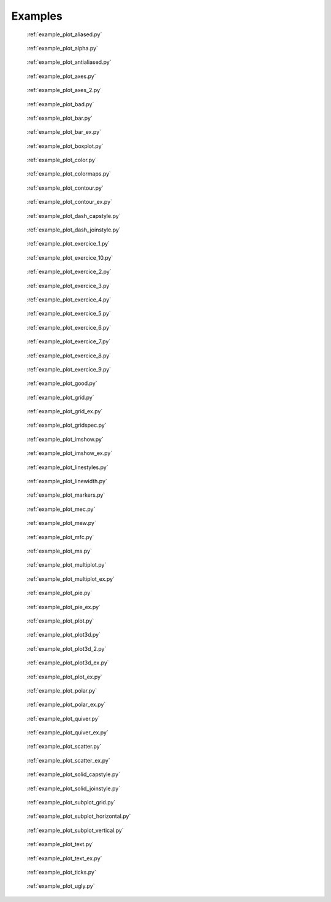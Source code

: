 
.. raw:: html

    <style type="text/css">
    .figure {
        float: left;
        margin: 10px;
        width: auto;
        height: 200px;
        width: 180px;
    }

    .figure img {
        display: inline;
        }

    .figure .caption {
        width: 170px;
        text-align: center !important;
    }
    </style>

Examples
========

.. _examples-index:
.. figure:: ./images/thumb/plot_aliased.png
   :target: ./plot_aliased.html

   :ref:`example_plot_aliased.py`

.. figure:: ./images/thumb/plot_alpha.png
   :target: ./plot_alpha.html

   :ref:`example_plot_alpha.py`

.. figure:: ./images/thumb/plot_antialiased.png
   :target: ./plot_antialiased.html

   :ref:`example_plot_antialiased.py`

.. figure:: ./images/thumb/plot_axes.png
   :target: ./plot_axes.html

   :ref:`example_plot_axes.py`

.. figure:: ./images/thumb/plot_axes_2.png
   :target: ./plot_axes_2.html

   :ref:`example_plot_axes_2.py`

.. figure:: ./images/thumb/plot_bad.png
   :target: ./plot_bad.html

   :ref:`example_plot_bad.py`

.. figure:: ./images/thumb/plot_bar.png
   :target: ./plot_bar.html

   :ref:`example_plot_bar.py`

.. figure:: ./images/thumb/plot_bar_ex.png
   :target: ./plot_bar_ex.html

   :ref:`example_plot_bar_ex.py`

.. figure:: ./images/thumb/plot_boxplot.png
   :target: ./plot_boxplot.html

   :ref:`example_plot_boxplot.py`

.. figure:: ./images/thumb/plot_color.png
   :target: ./plot_color.html

   :ref:`example_plot_color.py`

.. figure:: ./images/thumb/plot_colormaps.png
   :target: ./plot_colormaps.html

   :ref:`example_plot_colormaps.py`

.. figure:: ./images/thumb/plot_contour.png
   :target: ./plot_contour.html

   :ref:`example_plot_contour.py`

.. figure:: ./images/thumb/plot_contour_ex.png
   :target: ./plot_contour_ex.html

   :ref:`example_plot_contour_ex.py`

.. figure:: ./images/thumb/plot_dash_capstyle.png
   :target: ./plot_dash_capstyle.html

   :ref:`example_plot_dash_capstyle.py`

.. figure:: ./images/thumb/plot_dash_joinstyle.png
   :target: ./plot_dash_joinstyle.html

   :ref:`example_plot_dash_joinstyle.py`

.. figure:: ./images/thumb/plot_exercice_1.png
   :target: ./plot_exercice_1.html

   :ref:`example_plot_exercice_1.py`

.. figure:: ./images/thumb/plot_exercice_10.png
   :target: ./plot_exercice_10.html

   :ref:`example_plot_exercice_10.py`

.. figure:: ./images/thumb/plot_exercice_2.png
   :target: ./plot_exercice_2.html

   :ref:`example_plot_exercice_2.py`

.. figure:: ./images/thumb/plot_exercice_3.png
   :target: ./plot_exercice_3.html

   :ref:`example_plot_exercice_3.py`

.. figure:: ./images/thumb/plot_exercice_4.png
   :target: ./plot_exercice_4.html

   :ref:`example_plot_exercice_4.py`

.. figure:: ./images/thumb/plot_exercice_5.png
   :target: ./plot_exercice_5.html

   :ref:`example_plot_exercice_5.py`

.. figure:: ./images/thumb/plot_exercice_6.png
   :target: ./plot_exercice_6.html

   :ref:`example_plot_exercice_6.py`

.. figure:: ./images/thumb/plot_exercice_7.png
   :target: ./plot_exercice_7.html

   :ref:`example_plot_exercice_7.py`

.. figure:: ./images/thumb/plot_exercice_8.png
   :target: ./plot_exercice_8.html

   :ref:`example_plot_exercice_8.py`

.. figure:: ./images/thumb/plot_exercice_9.png
   :target: ./plot_exercice_9.html

   :ref:`example_plot_exercice_9.py`

.. figure:: ./images/thumb/plot_good.png
   :target: ./plot_good.html

   :ref:`example_plot_good.py`

.. figure:: ./images/thumb/plot_grid.png
   :target: ./plot_grid.html

   :ref:`example_plot_grid.py`

.. figure:: ./images/thumb/plot_grid_ex.png
   :target: ./plot_grid_ex.html

   :ref:`example_plot_grid_ex.py`

.. figure:: ./images/thumb/plot_gridspec.png
   :target: ./plot_gridspec.html

   :ref:`example_plot_gridspec.py`

.. figure:: ./images/thumb/plot_imshow.png
   :target: ./plot_imshow.html

   :ref:`example_plot_imshow.py`

.. figure:: ./images/thumb/plot_imshow_ex.png
   :target: ./plot_imshow_ex.html

   :ref:`example_plot_imshow_ex.py`

.. figure:: ./images/thumb/plot_linestyles.png
   :target: ./plot_linestyles.html

   :ref:`example_plot_linestyles.py`

.. figure:: ./images/thumb/plot_linewidth.png
   :target: ./plot_linewidth.html

   :ref:`example_plot_linewidth.py`

.. figure:: ./images/thumb/plot_markers.png
   :target: ./plot_markers.html

   :ref:`example_plot_markers.py`

.. figure:: ./images/thumb/plot_mec.png
   :target: ./plot_mec.html

   :ref:`example_plot_mec.py`

.. figure:: ./images/thumb/plot_mew.png
   :target: ./plot_mew.html

   :ref:`example_plot_mew.py`

.. figure:: ./images/thumb/plot_mfc.png
   :target: ./plot_mfc.html

   :ref:`example_plot_mfc.py`

.. figure:: ./images/thumb/plot_ms.png
   :target: ./plot_ms.html

   :ref:`example_plot_ms.py`

.. figure:: ./images/thumb/plot_multiplot.png
   :target: ./plot_multiplot.html

   :ref:`example_plot_multiplot.py`

.. figure:: ./images/thumb/plot_multiplot_ex.png
   :target: ./plot_multiplot_ex.html

   :ref:`example_plot_multiplot_ex.py`

.. figure:: ./images/thumb/plot_pie.png
   :target: ./plot_pie.html

   :ref:`example_plot_pie.py`

.. figure:: ./images/thumb/plot_pie_ex.png
   :target: ./plot_pie_ex.html

   :ref:`example_plot_pie_ex.py`

.. figure:: ./images/thumb/plot_plot.png
   :target: ./plot_plot.html

   :ref:`example_plot_plot.py`

.. figure:: ./images/thumb/plot_plot3d.png
   :target: ./plot_plot3d.html

   :ref:`example_plot_plot3d.py`

.. figure:: ./images/thumb/plot_plot3d_2.png
   :target: ./plot_plot3d_2.html

   :ref:`example_plot_plot3d_2.py`

.. figure:: ./images/thumb/plot_plot3d_ex.png
   :target: ./plot_plot3d_ex.html

   :ref:`example_plot_plot3d_ex.py`

.. figure:: ./images/thumb/plot_plot_ex.png
   :target: ./plot_plot_ex.html

   :ref:`example_plot_plot_ex.py`

.. figure:: ./images/thumb/plot_polar.png
   :target: ./plot_polar.html

   :ref:`example_plot_polar.py`

.. figure:: ./images/thumb/plot_polar_ex.png
   :target: ./plot_polar_ex.html

   :ref:`example_plot_polar_ex.py`

.. figure:: ./images/thumb/plot_quiver.png
   :target: ./plot_quiver.html

   :ref:`example_plot_quiver.py`

.. figure:: ./images/thumb/plot_quiver_ex.png
   :target: ./plot_quiver_ex.html

   :ref:`example_plot_quiver_ex.py`

.. figure:: ./images/thumb/plot_scatter.png
   :target: ./plot_scatter.html

   :ref:`example_plot_scatter.py`

.. figure:: ./images/thumb/plot_scatter_ex.png
   :target: ./plot_scatter_ex.html

   :ref:`example_plot_scatter_ex.py`

.. figure:: ./images/thumb/plot_solid_capstyle.png
   :target: ./plot_solid_capstyle.html

   :ref:`example_plot_solid_capstyle.py`

.. figure:: ./images/thumb/plot_solid_joinstyle.png
   :target: ./plot_solid_joinstyle.html

   :ref:`example_plot_solid_joinstyle.py`

.. figure:: ./images/thumb/plot_subplot_grid.png
   :target: ./plot_subplot_grid.html

   :ref:`example_plot_subplot_grid.py`

.. figure:: ./images/thumb/plot_subplot_horizontal.png
   :target: ./plot_subplot_horizontal.html

   :ref:`example_plot_subplot_horizontal.py`

.. figure:: ./images/thumb/plot_subplot_vertical.png
   :target: ./plot_subplot_vertical.html

   :ref:`example_plot_subplot_vertical.py`

.. figure:: ./images/thumb/plot_text.png
   :target: ./plot_text.html

   :ref:`example_plot_text.py`

.. figure:: ./images/thumb/plot_text_ex.png
   :target: ./plot_text_ex.html

   :ref:`example_plot_text_ex.py`

.. figure:: ./images/thumb/plot_ticks.png
   :target: ./plot_ticks.html

   :ref:`example_plot_ticks.py`

.. figure:: ./images/thumb/plot_ugly.png
   :target: ./plot_ugly.html

   :ref:`example_plot_ugly.py`


.. raw:: html

    <div style="clear: both"></div>
    